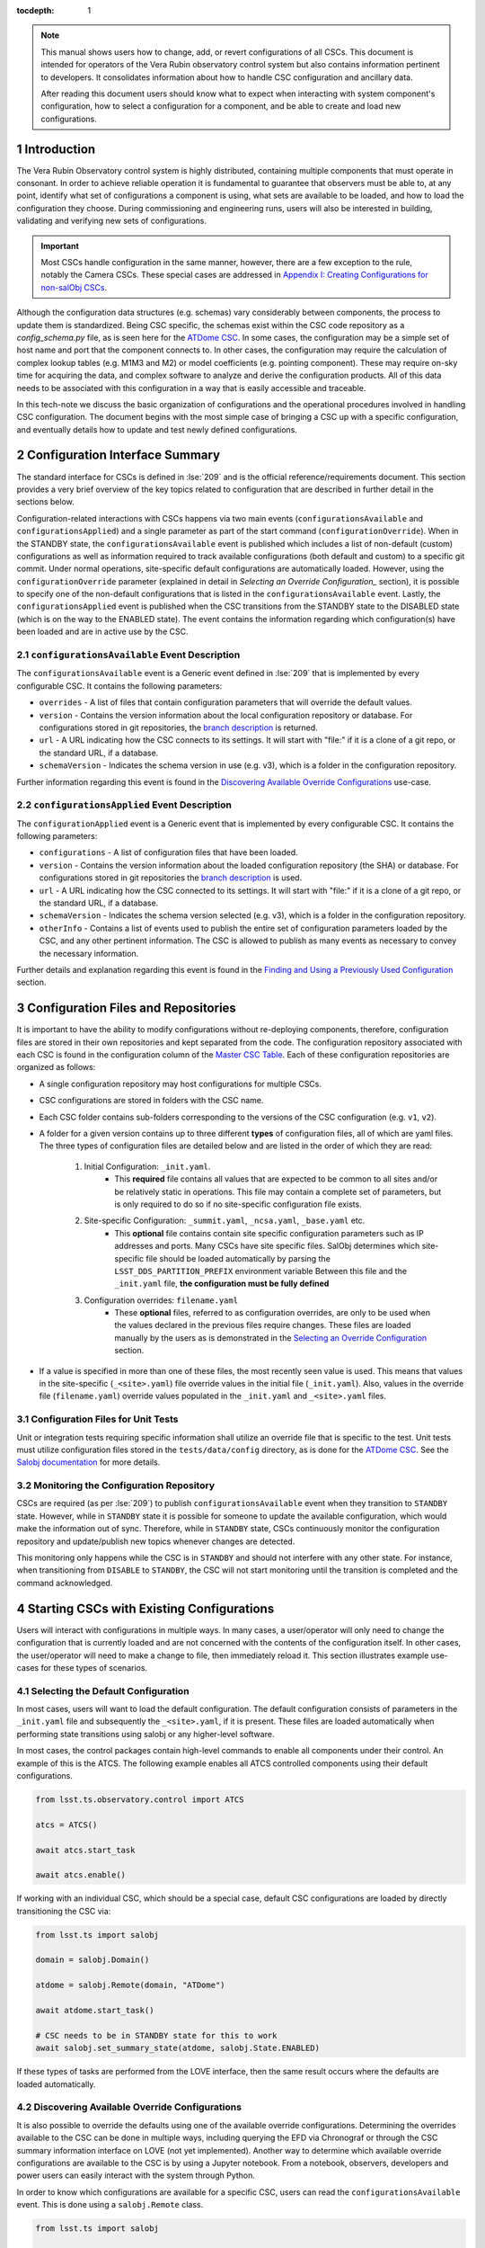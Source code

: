 ..
  Technote content.

  See https://developer.lsst.io/restructuredtext/style.html
  for a guide to reStructuredText writing.

:tocdepth: 1

.. Please do not modify tocdepth; will be fixed when a new Sphinx theme is shipped.

.. sectnum::

.. note::

    This manual shows users how to change, add, or revert configurations of all CSCs.
    This document is intended for operators of the Vera Rubin observatory control system but also contains information pertinent to developers.
    It consolidates information about how to handle CSC configuration and ancillary data.
    
    After reading this document users should know what to expect when interacting with system component's configuration, how to select a configuration for a component, and be able to create and load new configurations.

.. _section-introduction:

Introduction
============

The Vera Rubin Observatory control system is highly distributed, containing multiple components that must operate in consonant.
In order to achieve reliable operation it is fundamental to guarantee that observers must be able to, at any point, identify what set of configurations a component is using, what sets are available to be loaded, and how to load the configuration they choose.
During commissioning and engineering runs, users will also be interested in building, validating and verifying new sets of configurations.

.. Important::

    Most CSCs handle configuration in the same manner, however, there are a few exception to the rule, notably the Camera CSCs.
    These special cases are addressed in `Appendix I: Creating Configurations for non-salObj CSCs`_.

Although the configuration data structures (e.g. schemas) vary considerably between components, the process to update them is standardized.
Being CSC specific, the schemas exist within the CSC code repository as a `config_schema.py` file, as is seen here for the `ATDome CSC <https://github.com/lsst-ts/ts_ATDome/tree/develop/python/lsst/ts/ATDome>`_.
In some cases, the configuration may be a simple set of host name and port that the component connects to.
In other cases, the configuration may require the calculation of complex lookup tables (e.g. M1M3 and M2) or model coefficients (e.g. pointing component).
These may require on-sky time for acquiring the data, and complex software to analyze and derive the configuration products.
All of this data needs to be associated with this configuration in a way that is easily accessible and traceable.

In this tech-note we discuss the basic organization of configurations and the operational procedures involved in handling CSC configuration.
The document begins with the most simple case of bringing a CSC up with a specific configuration, and eventually details how to update and test newly defined configurations.


Configuration Interface Summary
===============================

The standard interface for CSCs is defined in :lse:`209` and is the official reference/requirements document.
This section provides a very brief overview of the key topics related to configuration that are described in further detail in the sections below.

Configuration-related interactions with CSCs happens via two main events (``configurationsAvailable`` and ``configurationsApplied``) and a single parameter as part of the start command (``configurationOverride``).
When in the STANDBY state, the ``configurationsAvailable`` event is published which includes a list of non-default (custom) configurations as well as information required to track available configurations (both default and custom) to a specific git commit.
Under normal operations, site-specific default configurations are automatically loaded.
However, using the ``configurationOverride`` parameter (explained in detail in `Selecting an Override Configuration_` section), it is possible to specify one of the non-default configurations that is listed in the ``configurationsAvailable`` event.
Lastly, the ``configurationsApplied`` event is published when the CSC transitions from the STANDBY state to the DISABLED state (which is on the way to the ENABLED state).
The event contains the information regarding which configuration(s) have been loaded and are in active use by the CSC.

``configurationsAvailable`` Event Description
---------------------------------------------

The ``configurationsAvailable`` event is a Generic event defined in :lse:`209` that is implemented by every configurable CSC.
It contains the following parameters: 

- ``overrides`` - A list of files that contain configuration parameters that will override the default values.
- ``version`` - Contains the version information about the local configuration repository or database.
  For configurations stored in git repositories, the `branch description <branch-description_>`_ is returned.  
- ``url`` - A URL indicating how the CSC connects to its settings.
  It will start with "file:" if it is a clone of a git repo, or the standard URL, if a database.
- ``schemaVersion`` - Indicates the schema version in use (e.g. v3), which is a folder in the configuration repository.

Further information regarding this event is found in the `Discovering Available Override Configurations`_ use-case.


``configurationsApplied`` Event Description
-------------------------------------------

The ``configurationApplied`` event is a Generic event that is implemented by every configurable CSC.
It contains the following parameters: 

- ``configurations`` - A list of configuration files that have been loaded.
- ``version`` - Contains the version information about the loaded configuration repository (the SHA) or database.
  For configurations stored in git repositories the `branch description <branch-description_>`_  is used. 
- ``url`` - A URL indicating how the CSC connected to its settings.
  It will start with "file:" if it is a clone of a git repo, or the standard URL, if a database.
- ``schemaVersion`` - Indicates the schema version selected (e.g. v3), which is a folder in the configuration repository.
- ``otherInfo`` - Contains a list of events used to publish the entire set of configuration parameters loaded by the CSC, and any other pertinent information.
  The CSC is allowed to publish as many events as necessary to convey the necessary information.

Further details and explanation regarding this event is found in the `Finding and Using a Previously Used Configuration`_ section.

Configuration Files and Repositories
====================================

It is important to have the ability to modify configurations without re-deploying components, therefore, configuration files are stored in their own repositories and kept separated from the code.
The configuration repository associated with each CSC is found in the configuration column of the `Master CSC Table`_.
Each of these configuration repositories are organized as follows:

- A single configuration repository may host configurations for multiple CSCs.
- CSC configurations are stored in folders with the CSC name.
- Each CSC folder contains sub-folders corresponding to the versions of the CSC configuration (e.g. ``v1``, ``v2``).
- A folder for a given version contains up to three different **types** of configuration files, all of which are yaml files.
  The three types of configuration files are detailed below and are listed in the order of which they are read:

    #. Initial Configuration: ``_init.yaml``.
        - This **required** file contains all values that are expected to be common to all sites and/or be relatively static in operations.
          This file may contain a complete set of parameters, but is only required to do so if no site-specific configuration file exists.

    #. Site-specific Configuration: ``_summit.yaml``, ``_ncsa.yaml``, ``_base.yaml`` etc.
        - This **optional** file contains contain site specific configuration parameters such as IP addresses and ports.
          Many CSCs have site specific files.
          SalObj determines which site-specific file should be loaded automatically by parsing the ``LSST_DDS_PARTITION_PREFIX`` environment variable
          Between this file and the ``_init.yaml`` file, **the configuration must be fully defined**

    #. Configuration overrides: ``filename.yaml``
        - These **optional** files, referred to as configuration overrides, are only to be used when the values declared in the previous files require changes.
          These files are loaded manually by the users as is demonstrated in the `Selecting an Override Configuration`_ section.

- If a value is specified in more than one of these files, the most recently seen value is used.
  This means that values in the site-specific (``_<site>.yaml``) file override values in the initial file (``_init.yaml``).
  Also, values in the override file (``filename.yaml``) override values populated in the ``_init.yaml`` and ``_<site>.yaml`` files.

Configuration Files for Unit Tests
----------------------------------

Unit or integration tests requiring specific information shall utilize an override file that is specific to the test.
Unit tests must utilize configuration files stored in the ``tests/data/config`` directory, as is done for the `ATDome CSC <https://github.com/lsst-ts/ts_ATDome/tree/develop/tests/data/config>`_.
See the `Salobj documentation <https://ts-salobj.lsst.io>`__ for more details.

.. _section-continuous-monitoring:

Monitoring the Configuration Repository
---------------------------------------

CSCs are required (as per :lse:`209`) to publish ``configurationsAvailable``  event when they transition to ``STANDBY`` state.
However, while in ``STANDBY`` state it is possible for someone to update the available configuration, which would make the information out of sync.
Therefore, while in ``STANDBY`` state, CSCs continuously monitor the configuration repository and update/publish new topics whenever changes are detected.

This monitoring only happens while the CSC is in ``STANDBY`` and should not interfere with any other state.
For instance, when transitioning from ``DISABLE`` to ``STANDBY``, the CSC will not start monitoring until the transition is completed and the command acknowledged.


.. _Master CSC Table: https://ts-xml.lsst.io/#master-csc-table.

.. _section-configuration-interaction:

Starting CSCs with Existing Configurations
==========================================

Users will interact with configurations in multiple ways.
In many cases, a user/operator will only need to change the configuration that is currently loaded and are not concerned with the contents of the configuration itself.
In other cases, the user/operator will need to make a change to file, then immediately reload it.
This section illustrates example use-cases for these types of scenarios.

Selecting the Default Configuration
-----------------------------------

In most cases, users will want to load the default configuration.
The default configuration consists of parameters in the ``_init.yaml`` file and subsequently the ``_<site>.yaml``, if it is present.
These files are loaded automatically when performing state transitions using salobj or any higher-level software.

In most cases, the control packages contain high-level commands to enable all components under their control.
An example of this is the ATCS.
The following example enables all ATCS controlled components using their default configurations.

.. code-block:: python

    from lsst.ts.observatory.control import ATCS

    atcs = ATCS()

    await atcs.start_task

    await atcs.enable()

.. It is also possible to perform this action using a ``Script`` in the ``scriptQueue``.
.. There are different ways to launch scripts.
.. From a Jupyter notebook, the user could launch a script by doing the following:

.. .. code-block:: python

    from lsst.ts.observatory.control import ScriptQueue

    # index = 1 is the MT Queue and index = 2 the AT
    queue = ScriptQueue(index=2)

    await queue.start_task

    script = await queue.add("auxtel/enable_atcs.py")

    # Wait for script to execute
    await script.done()

.. Another alternative would be to launch the ``Script`` from the LOVE Queue interface.

.. TODO: Add example on how to launch script from LOVE interface

If working with an individual CSC, which should be a special case, default CSC configurations are loaded by directly transitioning the CSC via:

.. code-block:: python

    from lsst.ts import salobj

    domain = salobj.Domain()

    atdome = salobj.Remote(domain, "ATDome")

    await atdome.start_task()

    # CSC needs to be in STANDBY state for this to work
    await salobj.set_summary_state(atdome, salobj.State.ENABLED)

.. Similarly, this can be accomplished by using the ``ScriptQueue``, from Jupyter;

.. .. code-block:: python

    from lsst.ts.observatory.control import ScriptQueue

    # index = 1 is the MT Queue and index = 2 the AT
    queue = ScriptQueue(index=2)

    await queue.start_task

    script = await queue.add("set_summary_state", config={"data": [("ATDome", "ENABLED")]})

    # Wait for script to execute
    await script.done()


If these types of tasks are performed from the LOVE interface, then the same result occurs where the defaults are loaded automatically.

.. TODO: Add example on how to launch script from LOVE interface


Discovering Available Override Configurations
---------------------------------------------

It is also possible to override the defaults using one of the available override configurations.
Determining the overrides available to the CSC can be done in multiple ways, including querying the EFD via Chronograf or through the CSC summary information interface on LOVE (not yet implemented).
Another way to determine which available override configurations are available to the CSC is by using a Jupyter notebook.
From a notebook, observers, developers and power users can easily interact with the system through Python.

In order to know which configurations are available for a specific CSC, users can read the ``configurationsAvailable`` event.
This is done using a ``salobj.Remote`` class.

.. code-block:: python

    from lsst.ts import salobj

    domain = salobj.Domain()

    atdome = salobj.Remote(domain, "ATDome")

    await atdome.start_task()

    config_available = await atdome.evt_configurationsAvailable.aget(timeout=5.)

    # This will print the available filenames.
    print(config_available.configurations)

    # This will print the git hash of the loaded configuration repository
    print(config_available.version)

Often, this can also be accomplished using a high-level class (aka a control package) that is designed to interact with a group of CSCs.

.. code-block:: python

    from lsst.ts.observatory.control import ATCS

    atcs = ATCS()

    await atcs.start_task

    config_available = await atcs.rem.atdome.evt_configurationsAvailable.aget(timeout=5.)

    # This will print the available filenames.
    print(config_available.configurations)

    # This will print the git hash of the loaded configuration repository
    print(config_available.version)



.. TODO: Add example of how to get this information from the EFD and LOVE.


.. _section-configuration-interaction_non_default:

Selecting an Override Configuration
-----------------------------------

Selecting non-default configurations via high-level control packages is also possible.
These are generally used for circumstances where customization is required, or a fallback from standard functionality is necessary.
For example, if the look-up tables in the default configuration for the ATAOS are causing problems, then we can use this procedure to override the defaults by specifying a configuration file that contains the values from the previous look-up table.

When enabling components using the ATCS class, a dictionary is used to provide the appropriate configuration override files for each component that needs a non-default configuration.
This example assumes the component of interest is already in the ``STANDBY`` state.

.. code-block:: python

    from lsst.ts.observatory.control import ATCS

    atcs = ATCS()

    await atcs.start_task

    # ATAOS must be in STANDBY state for this to work. All other CSCs will
    # use their default configurations
    await atcs.enable(configurationOverride={'ATAOS': 'summit_constant_hex.yaml'})

.. From a Jupyter notebook, users can also launch a script by doing the following:

.. .. code-block:: python

    from lsst.ts.observatory.control import ScriptQueue

    # index = 1 is the MT Queue and index = 2 the AT
    queue = ScriptQueue(index=2)

    await queue.start_task

    script = await queue.add("auxtel/enable_atcs.py", config={"ATAOS": "summit_constant_hex.yaml"})

    # Wait for script to execute
    await script.done()

.. note::
    
    "Specifying any file ``_`` prefix, such as ``_init.yaml``, via the ``configurationOverride`` parameter will cause the ``START`` command to be rejected.


.. note::
    
   Examples of how to do this using the LOVE interface will be added soon.

.. TODO: Add example on how to launch script from LOVE interface

If working with an individual CSC, which should be a special case, the ``salobj.Remotes`` class may be more appropriate:

.. code-block:: python

    from lsst.ts import salobj

    d = salobj.Domain()

    atdome = salobj.Remote(d, "ATDome")

    await atdome.start_task()

    await salobj.set_summary_state(
    atdome, salobj.State.ENABLED, configurationOverride="simple_algorithm.yaml"
    )

.. And to launch a ``Script`` from Jupyter:

.. .. code-block:: python

    from lsst.ts.observatory.control import ScriptQueue

    # index = 1 is the MT Queue and index = 2 the AT
    queue = ScriptQueue(index=2)

    await queue.start_task

    script = await queue.add("set_summary_state", config={"data": [("ATDome", "ENABLED", "simple_algorithm.yaml]})

    # Wait for script to execute
    await script.done()

.. Or from the LOVE interface:

.. TODO: Add example on how to launch script from LOVE interface

Modifying or Creating a New Configuration
=========================================

The process to derive new configuration parameters varies considerably from component to component.
In some cases, the configuration is simple enough that a change may involve simply replacing an IP or hostname value, a routine filter swap on an instrument or updating the limits to an axis range due to some evolving condition.
On the other hand, deriving new parameters may involve generating complex LUTs that may require on sky observations and detailed data analysis.

Following is a detail of each step of the process to generate a new configuration and update it for CSCs written in salobj.
For other components, see the exception section below.


#.  Create a Jira ticket to track the work being done (e.g. DM-12345).
    If details or discussions are needed they can done using the Jira ticket itself.
    Then clone the configuration repository and create a new branch corresponding to the Jira ticket number.

    .. prompt:: bash

        git clone git@github.com:lsst-ts/ts_config_attcs.git
        git checkout -b tickets/DM-12345

#.  Execute the work needed to derive the new configuration parameter(s).

    As mentioned above, in some cases, the process may be straightforward, consisting simply of replacing the values of a set of parameters with given values (e.g., swapping filters).
    In these cases, this step will be simply verifying any required work was performed and continuing to the next step.
    Jira should be used to track those activities.

    The Jira ticket should also be used to track the work done on those cases where a more involved analysis is required, e.g., in-dome and/or on-sky data acquisition, EFD queries, data processing etc.
    Any ancillary software or data product required during this process should be properly managed using git.
    When working with Telescope and Site components, any software required during this process should be stored in a git repository in `T&S GitHub organization <https://github.com/orgs/lsst-ts>`__, and should follow the standard `T&S development workflow guidelines <https://tssw-developer.lsst.io>`__.
    This includes, but is not limited to, EFD queries, Jupyter notebooks, other data analysis routines (regardless of the programming language) and so on.
    The preferred location for storing Jupyter notebooks is the `ts_notebooks <https://github.com/lsst-ts/ts_notebooks>`__ repository.
    If the procedure to generate the new configuration requires detailed explanation, a tech-note in tstn repository can be created and linked to the ticket.

    ..    Details on how to deals with Camera and DM components will be given in the
    ..    future.

    Any intermediate data product(s) generated in the process should also be stored in the `git Large File Storage <https://developer.lsst.io/git/git-lfs.html>`__  or, if size permits, with the software repository itself.

#.  Edit/Add/Replace the configuration file(s) in the CSC's configuration directory.

    - If editing the ``_init.yaml`` or a ``_<site>.yaml`` file, the filename must remain unchanged.
    - If editing or adding a configuration override file, the name of the file should reflect the purpose of change.
      Including the date as part of the name is also recommended.
      Old configuration files can be kept in the repo if they still represent valid configurations. Otherwise, they should be removed.
      Note, though, that they will still remain available on previous commits in the git repo, enabling historical comparison.

#.  Fill out the required metadata at the top of the file detailing where any auxiliary data may be stored, the Jira ticket number used to create the file, and the reason for creating the configuration, such as in :download:`this example <_static/ATSpectrograph_example_config.yaml>`.

#.  If you have an environment to do so, such as the standard T&S development container, run the unit tests in the package locally.

#.  Add, commit and push the changes, with a commit message.

    .. prompt:: bash

        git commit -am "Add new LUTs for ATAOS (file 20200512-configuration.yaml) based on data taken on 20200512. Check DM-12345 for more information."
        git push

#. Verify the continuous integration tests pass. If they don't, fix the issue and repeat the previous step.

#.  Test the new configuration on the CSC.
    If this requires in-dome or on-sky testing, then create an annotated alpha release tag.
    Then make sure the test is properly documented in a technote and/or Jira ticket.
    To make the configuration available on a running CSC check `On-the-Fly Configuration Changes`_.

#.  Create pull request(s) (PRs) to have the files reviewed

    You must create PRs for all repositories that were modified during the process, including, but not limited to, the configuration repository, ancillary software and documentation.

    Once the PRs are reviewed and approved, the files can be merged and subsequently tagged.
    The new configuration then becomes official and will be deployed as part of the standard deployment process.



On-the-Fly Configuration Changes
================================

During the process of creating a new configuration (see also `Modifying or Creating a New Configuration`_) or during a commissioning/engineering run, it may be necessary to make a new configuration available to a running CSC. 
Normally, new configurations are only made available when rebuilding/re-deploying the component and associated configuration repository, but this is not always feasible.
Therefore, in cases where on-the-fly configuration changes are required, the following procedure should be followed to make a new configuration available to a running CSC:

#.  If the configuration is not already created and pushed to GitHub, follow steps 1 to 8 in `Modifying or Creating a New Configuration`_.
#.  Create an annotated tag alpha tag following `semantic versioning`_.
    The tag must be created to ensure the heritage is not lost in a forced commit to the branch

    .. prompt:: bash

        git tag -a v1.4.0.alpha.1 -m "Updated focus values based on on-sky tests"

#.  Make sure the CSC in in ``STANDBY`` state, which can be accomplished using the following command.

    .. code-block:: python

        await salobj.set_summary_state(ataos, salobj.State.STANDBY)

#.  Login to the where the CSC is running.
    The procedure will vary depending on how the CSC is deployed.
    Most Telescope and Site components are deployed on containers using Kubernetes (k8s).
    For CSCs that are not running on a container, you should be able to login to the host machine with ``ssh`` and continue with the procedure (go to step 3).
    A provisional list of IPs can be found in `confluence <https://confluence.lsstcorp.org/x/qw6SBg>`_.
    For details about the deployment system see the `deployment documentation <https://tstn-019.lsst.io>`_.

    The procedure to access containerized components is as follows:

    #.  Log in to the rancher service at https://rancher.ls.lsst.org.
        You will need special authorization to acquire an account on that service.

        .. warning::

            This service is responsible for managing the deployment of the entire system.
            Make sure you follow the procedure exactly.
            If you are in doubt about an operation make sure you verify it with knowledgeable personnel.

    #.  Once logged in, you will be presented with the :ref:`list of available k8s clusters <fig-rancher-page-1>`.

        .. figure:: /_static/rancher-page-1.png
          :name: fig-rancher-page-1
          :target: ../_images/rancher-page-1.png
          :alt: clusters

          List of Kubernetes clusters.
          At the time of this writing, the only cluster available was kueyen, the commissioning cluster at the base facility in Chile.

        Click on the name of the cluster where the CSC you want to modify is running.
        If it is a summit operation, the name of the cluster will be ``andes``.
        After selecting the cluster, you will be redirected to the :ref:`cluster dashboard <fig-cluster-dashboard>`.

        .. figure:: /_static/cluster-dashboard.png
           :name: fig-cluster-dashboard
           :target: ../_images/cluster-dashboard.png
           :alt: cluster dashboard

           Cluster dashboard.

    #.  On the top right corner of the :ref:`cluster dashboard <fig-cluster-dashboard>`, there is a button with ``Launch kubectl``.
        This will open an interactive session on you browser that will allow you to interact with the k8s cluster you selected.
        If you are knowledgeable about k8s you can also download the ``Kubeconfig file`` and login to the cluster from your own computer.

        .. warning::

            **Do not** download the ``Kubeconfig file`` unless you really know what you are doing.
            This file contains access and credential information that would allow users direct access to the k8s cluster.
    #.  Once you select ``Launch kubectl`` you will be redirected to a :ref:`Shell <fig-k8s-shell>` connected directly to the selected k8s cluster.

        .. figure:: /_static/k8s-shell.png
          :name: fig-k8s-shell
          :target: ../_images/k8s-shell.png
          :alt: kubectl shell

          Kubectl shell.

    #.  Use the following command to discover the container running the CSC :

        .. prompt:: bash

          kubectl get pods -n cscs

        This will list all the CSCs "pods" which are, basically, the running containers.
        The name of the CSC will be part of the pod name and should be easy to identify.

    #.  Connect to the running pod:

        .. prompt:: bash

          kubectl exec -it -n cscs <pod-name> -- /bin/bash

        Make sure to replace ``<pod-name>`` with the name of the pod for that CSC.

#.  Once inside the CSC host, go to the location where the configuration is installed.
    This information can be found in the CSC documentation or in the `deployment documentation`_.
    You should be able to use regular linux command line commands (e.g. ``ls`` and ``cd``).
#.  Once in the cloned configuration package, update the git repository and checkout the tag with the new configuration:

    .. prompt:: bash

      git fetch --all
      git checkout tags/v1.4.0.alpha.1

    You should see the new tag be pulled and git will tell you that you've changed tags/branches.

#.  Now re-enable the component to load the new configuration.

    If the ``_init.yaml`` or ``_<site>.yaml`` file was modified then use the following:

    .. code-block:: python

        await salobj.set_summary_state(ataos, salobj.State.ENABLED)

    If an override configuration was modified/added, then you must specify it using the ``configurationOverride`` keyword

    .. code-block:: python

        await salobj.set_summary_state(ataos, salobj.State.ENABLED, configurationOverride='summit_constant_hex')


The ``version`` attribute in the ``configurationsAvailable`` event would reflect that change with something like:

::

  version: heads/tags/v1.4.0.alpha.1-g79e2257

Note that it would be possible to track the configuration in the future by using the commit hash (``g79e2257``).

.. _semantic versioning: https://semver.org/.

.. _section-in-line-config:

In-line Changes to Loaded Configurations
----------------------------------------

During commissioning, we anticipate that there will be situations where quick configuration changes need to be implemented and tested.
In these cases, working out of a local branch and going over the `On-the-Fly Configuration Changes`_ process may result in the loss of on-sky time.
To ensure the work/changes is tracked it is still recommended that the user create a Jira ticket (or work out of an existing ticket) to document the occurrence.
Then, instead of checking out the repository locally, the user can work out of the deployed CSC configuration directly in the host.

.. warning::

    Users cannot push changes from inside a component and therefore this method will result in a loss of information and traceability.
    Therefore, this procedure should be reserved only for critical situations.

To do this, perform the following procedure:

#.  Verify (or transition) the CSC in in ``STANDBY`` state.

    .. code-block:: python

        await salobj.set_summary_state(ataos, salobj.State.STANDBY)

#.  Login to the where the CSC is running.
    The procedure will vary depending on how the CSC is deployed.
    For containerized components, you can find details on how to do that in the `deployment documentation <https://tstn-019.lsst.io>`_.
#.  Once inside the CSC host, go to the location where the configuration is installed.
    This information can be found in the CSC documentation or in the `deployment documentation`_.
#.  Create a local branch to work on that corresponds to the Jira ticket mentioned above.

    .. prompt:: bash

      git checkout tickets/DM-12345

#.  Use the available text editors (``vim`` and ``emacs`` are usually made available) to edit the configurations.
#.  Once the configurations are edited and saved, re-enable the component.

    .. code-block:: python

        await salobj.set_summary_state(ataos, salobj.State.ENABLED)


Transient filenames with Jira ticket numbers may be used for developing new configurations.
They should be moved to a more purpose-oriented filename at the earliest opportunity.

As stated in the warning above, these changes cannot be pushed from inside a component and therefore the changes made will result in a loss of information and traceability.
When you connect to the computer running a CSC and edit the configuration directly, the ``version`` parameter reflects that change with something like:

::

  version: heads/tickets/DM-12345-0-g79e2257-dirty

When this happens, it prevents us from precisely identifying what configuration was used.
In this case, the preferred solution is to follow the `On-the-Fly Configuration Changes`_ process to ensure traceability is not lost, at the expense of a few extra minutes.

.. _section-configuration-interaction-traceability:

Finding and Using a Previously Used Configuration
=================================================

In the future, one may want to verify which configuration was being used for a given observation and possibly load the exact same configuration.
Because we often use generic filenames (e.g. `simple_algorithm.yaml`), and file contents can change with time, creating a robust version controlled system must go beyond changing filenames.
For this reason, additional metadata is associated with each configuration, notably the ``url`` and ``version`` parameters in both the ``configurationsAvailable`` and ``configurationApplied`` events.
These parameters are key to ensuring that each configuration is unique, and is traceable to their filename and contents.

The ``url`` parameter contains a URL indicating how the CSC connects to its configuration repository.

.. _branch-description:

The ``version`` parameter is a bit more complicated.
For all CSCs (except possibly the cameras), the ``version`` parameter is a *branch description*\ [#git_version]_ which is automatically generated and populated by the CSCs.
It can be obtained by running the following git command on the command line.

.. prompt:: bash

    git describe --all --long --always --dirty --broken

.. [#git_version] The option ``--broken`` was introduced in git 2.13.7


When running the command in a configuration repository (e.g. ``ts_config_latiss``) the output is, ``heads/develop-0-gc89ef1a``.
The repository branch (or tag) name forms the first part of the branch description.
This first part (``heads/develop-0``) contains individual identifiers that may change.
It may take any form necessary to convey the appropriate information.
The last 7 characters (``c89ef1a``) is the hash of the commit of repository, so all configuration files in that repo correspond to the same hash.
Users can find this commit by navigating to the repository on github, searching for the commit hash, then
clicking on the "commits" section of the search results, as shown in :ref:`the screenshot below <fig-commit-tracing>`.

.. figure:: /_static/tracing_a_commit_on_github.jpg
    :name: fig-commit-tracing

    Using the ``version`` output in the ``configurationApplied`` event, it is possible to trace configuration that was loaded back to a specific commit to the configuration repository.

Once we have identified the hash of the commit file we want to reload, we can do that without having to make any changes to the currently deployed ts_config package.
If we simply want to use the default site-specific configuration for a given CSC, we can specify the commit hash with a preceding colon (``:``) as follows:

.. code-block:: python

    from lsst.ts.observatory.control import ATCS

    atcs = ATCS()

    await atcs.start_task

    # ATAOS must be in STANDBY state for this to work. All other CSCs will
    # use their default configurations
    await atcs.enable(configurationOverride={'ATAOS': ':c89ef1a'})

If we also want to specify an override file then we insert the filename before the colon (``:``) as shown below:

.. code-block:: python

    await atcs.enable(configurationOverride={'ATAOS': 'simple_algorithm.yaml:c89ef1a'})


Exceptions
----------

The following require different procedures to create/modify a configuration

- :ref:`Main and Auxiliary Telescope Pointing Components <section-pointing-component>`
- :ref:`ATMCS and ATPneumatics <section-atmcs-atpneumatics>`
- Camera CSCs

CSC Developer Information
=========================

This section contains information that is primarily of interest to CSC developers.
However, if issues are being encountered when creating new configurations the information may be pertinent.

Rules Regarding Configuration Definitions and Usage
---------------------------------------------------
#.  No default values shall be contained in the configuration schema definition in the CSC repository.

#.  In the configuration repository for the given CSC (e.g `ts_config_attcs <https://github.com/lsst-ts/ts_config_attcs>`_ for the ATDome) there shall be an ``_init.yaml`` file that specifies values that are expected to be common to all sites and/or be relatively static in operations (we intentionally use "_init" instead of "_default").

    - See this :download:`example _init.yaml <_static/_init.yaml>` for the ATSpectrograph CSC.
    - This file is the first configuration file loaded by the CSC.
    - Providing the ``_init.yaml`` file (or any file with a ``_`` prefix) to the ``configurationOverride`` parameter will return an error.

#.  Also in the configuration repository for the given CSC, when applicable, are the files corresponding to each site where the CSC is used (e.g. ``_summit.yaml, _ncsa.yaml, _base.yaml``).
    These files contain site-specific configuration parameters such as IP addresses and ports.
    However, if no site-specific parameters exist for the CSC, then the use of this file is not required.
    Items in the ``_<site>.yaml`` file will override values that may have been declared in the ``_init.yaml`` file
    SalObj determines which site-specific file should be loaded automatically by parsing the ``LSST_DDS_PARTITION_PREFIX`` environment variable

    - See this :download:`example _summit.yaml <_static/_summit.yaml>` for the ATSpectrograph CSC.
    - This file is the second configuration file to get loaded by the CSC and will override any previously declared values.
    - Providing the ``_<site>.yaml`` file (or any file with a ``_`` prefix) to the ``configurationOverride`` parameter must result in rejecting the command.
    - The combination of the ``_<site>.yaml`` and ``_init.yaml`` files **must fully populate all configuration parameters**.

#.  The override configuration files, if specified using the `configurationOverride` parameter in the start command, is the third file loaded and will override the values set by the previously configuration files.

    - These files are not expected to be required as part of regular operations and are meant to be used when a non-standard configuration is required.
    - See this :download:`configuration parameter override example file <_static/ATSpectrograph_example_config.yaml>` for the ATSpectrograph CSC.d
    - If an override configuration file is also site-specific, then a prefix should be added indicating which site it belongs with (e.g. ``summit_reduced_stage_travel.yaml``)

#.  Filenames will be checked against a list of forbidden values by the continuous integration tests associated with the configuration repository. 
    Examples include: ``default.yaml``, ``site.yaml``, ``init.yaml``

#.  If a CSC receives a ``start`` command with an empty ``configurationOverride`` parameter, it will load the values in ``_init.yaml`` then the site-specific file (e.g. ``_summit.yaml``, if it exists).

#.  If a CSC receives a ``start`` command with a ``configurationOverride`` parameter equal to a valid filename, it loads the values in ``_init.yaml``, then the site-specific file (e.g. ``_summit.yaml``) if it exists, and lastly the override file.
    An invalid filename will return as a failed command with an appropriate error message saying the file was not readable and no state transition will occur.

#.  The configuration repository shall not contain configurations used for unit testing.
    Configurations needed for unit testing shall be added to the ``test`` directory in the CSC repository and use the override feature in CSCs (see `Salobj documentation <https://ts-salobj.lsst.io>`__).

#.  All configuration files shall have header metadata fields explaining that they are loading basic values from ``_init.yaml``, as shown in the :download:`example configuration file <_static/ATSpectrograph_example_config.yaml>` mentioned above.




Required Unit and Continuous Integration (CI) Testing
-----------------------------------------------------

Due to the dependence of the configuration files on the defined schema, which are located in different repositories, CI tests are required to ensure there is no breakage when making modifications in either repository.
The verification of a configuration requires that the files are syntactically correct and that all fields are populated with correctly formatted values.
This verification is what is performed in the following tests.
The validation of a configuration requires that the input values are indeed the correct values required by the user.
Validation is out of scope for CI tests.

The following CI tests are required on all configuration repos (e.g. ``ts_config_attcs``):

    #. Verify that if site-specific configuration files exist, then they exist for all sites, and the site names are valid
    #. Verify that ``_init.yaml`` + ``_<site>.yaml`` results in a complete configuration.
       This is performed for each site-specific file.
       If there are no site-specific files, then the ``_init.yaml`` file will be verified to be complete.
    #. Verify that ``_init.yaml`` + ``_<site>.yaml`` + ``<override>.yaml`` is valid for all combinations of site and override files.
    #. Verify that new and/or updated configurations have updated metadata
    #. Verify that no filesnames match the list of forbidden names

The following CI tests are required on all configurable CSC repos (e.g. ``ts_ATDome``):

    #. Verify that no defaults are set in the schema.
    #. Verify that all configuration files in the configuration repository (e.g. ``ts_config_attcs``) match the current schema.




Appendix I: Creating Configurations for non-salObj CSCs
=======================================================

This appendix explains how to produce configuration files for CSCs that do not fully follow the standard above.

.. _section-pointing-component:

Pointing Component
------------------

The pointing component has a configuration file that resides with the code base which, in itself, also defines a couple different files (e.g. pointing model).
Nevertheless, the CSC is not developed to be a configurable CSC, meaning it does not accept a ``configurationOverride`` value to switch between different configurations and does not output the required events.

The CSC is being developed by Observatory Sciences using C++.

.. Important::

    PROCEDURE TO BE ADDED/LINKED


.. _section-atmcs-atpneumatics:

ATMCS and ATPneumatics
----------------------

The ATMCS and ATPneumatics are both being developed in LabVIEW under a subcontract with CTIO.
Both CSCs contain a couple of ``.ini`` configuration files that are stored with the main code base.
Neither CSC accepts a ``configurationOverride`` value to switch between different configurations, nor outputs the configuration specific events.

.. Important::

    PROCEDURE TO BE ADDED/LINKED

.. _section-non-configurable-cscs:

Non-Configurable CSCs
---------------------

Some CSCs will not be configurable at all.
Examples are sparse in our current architecture but, the from Salobj point of view, a CSC can be developed on top of a ``BaseCSC`` which makes it a non-configurable component.
Non-configurable CSCs will have no data in the configuration column of the `Master CSC Table`_.

A non-configurable CSC will ignore the ``configurationOverride`` parameter of the ``start`` command, as it has no meaning.
Likewise these CSCs will not output any of the configuration-related events.

Appendix II: System Requirements
================================

This document is derived from requirements spread accross multiple resources.
Many come from :lse:`209`.
The following are requirements from other system level requirement documents that are also applicable.

.. _section-lse-60:

LSE-60
------

Requirement TLS-REQ-0065, in section 2.8.1.3 from the Telescope & Site Subsystem Requirements :lse:`60` states that:

    The Telescope and Site shall publish telemetry using the Observatory specified protocol (Document-2233) containing time stamped structures of all command-response pairs and all technical data streams including hardware health, and status information.
    The telemetry shall include all required information (metadata) needed for the scientific analysis of the survey data as well as, at a minimum, the following:
    Changes in the internal state of the system, Health and status of operating systems, and Temperature, rate, pressure, loads, status, and conditions at all sensed system components.

This is a broad requirement specifying that components must publish operational status information.

.. _section-lse-62:

LSE-62
------

The LSST Observatory Control System Requirements Document :lse:`62` contains three requirements regarding system configuration:

Requirement OCS-REQ-0045 in section 3.4.4 (Subsystem Latest Configuration) states that:

        Specification: The Configuration Database shall manage the latest configuration for each subsystem, for the different observing modes.

        Discussion: The Configuration Database maintains also the latest configuration utilized during operations that can be utilized for rapid restoration of service in case of failure.

Requirement OCS-REQ-0069 in section 3.4.4.1 (Subsystem Parameters) state that:

    Specification: The Configuration Database shall manage the subsystem parameters for the different observing modes.

Requirement OCS-REQ-0070 in section 3.4.4.2 (Subsystem History) state that:

    Specification: The Configuration Database shall manage subsystem history for the different observing modes.

See furthermore details about the adopted definition of "configuration database" in the context of the control software architecture and more details about the proposed implementation.

.. _section-lse-150:

LSE-150
-------

Section 2.4 of the LSST Control Software Architecture :lse:`150` describes how to perform configuration management.
The document provides two valid alternatives for managing configuration in the LSST system; through a configuration database or version control system.

For a configuration database, any solution is acceptable as long as the technology allows versioning of the database.

For version control systems the adopted solution is `git <https://git-scm.com>`__.
The document also specifies that configurations must be stored in a separate repository from that of the component source code, to allow the configuration to evolve independently of the main code base.
The configuration for different components can be stored individually or in groups of components to facilitate maintainance.

.. .. rubric:: References

.. Make in-text citations with: :cite:`bibkey`.

.. .. bibliography:: local.bib lsstbib/books.bib lsstbib/lsst.bib lsstbib/lsst-dm.bib lsstbib/refs.bib lsstbib/refs_ads.bib
..    :style: lsst_aa
